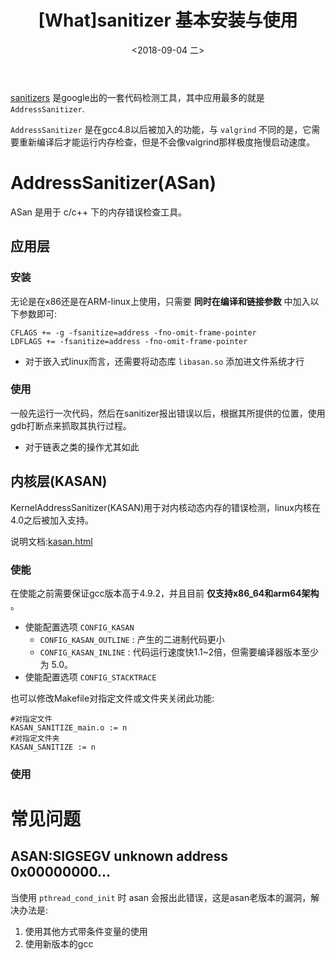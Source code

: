 #+TITLE: [What]sanitizer 基本安装与使用 
#+DATE: <2018-09-04 二> 
#+TAGS: debug
#+LAYOUT: post 
#+CATEGORIES: linux, debug, valgrind&sanitize
#+NAME: <linux_debug_sanitize_tutorial.org>
#+OPTIONS: ^:nil
#+OPTIONS: ^:{}

[[https://github.com/google/sanitizers/wiki][sanitizers]] 是google出的一套代码检测工具，其中应用最多的就是 =AddressSanitizer=.

=AddressSanitizer= 是在gcc4.8以后被加入的功能，与 =valgrind= 不同的是，它需要重新编译后才能运行内存检查，但是不会像valgrind那样极度拖慢启动速度。

#+BEGIN_HTML
<!--more-->
#+END_HTML
* AddressSanitizer(ASan)
ASan 是用于 c/c++ 下的内存错误检查工具。
** 应用层
*** 安装
无论是在x86还是在ARM-linux上使用，只需要 **同时在编译和链接参数** 中加入以下参数即可:
#+BEGIN_EXAMPLE
  CFLAGS += -g -fsanitize=address -fno-omit-frame-pointer
  LDFLAGS += -fsanitize=address -fno-omit-frame-pointer
#+END_EXAMPLE
- 对于嵌入式linux而言，还需要将动态库 =libasan.so= 添加进文件系统才行
*** 使用
一般先运行一次代码，然后在sanitizer报出错误以后，根据其所提供的位置，使用gdb打断点来抓取其执行过程。
- 对于链表之类的操作尤其如此
** 内核层(KASAN)
KernelAddressSanitizer(KASAN)用于对内核动态内存的错误检测，linux内核在4.0之后被加入支持。

说明文档:[[https://www.kernel.org/doc/html/latest/dev-tools/kasan.html][kasan.html]]
*** 使能
在使能之前需要保证gcc版本高于4.9.2，并且目前 *仅支持x86_64和arm64架构* 。

- 使能配置选项 =CONFIG_KASAN=
  + =CONFIG_KASAN_OUTLINE= : 产生的二进制代码更小
  + =CONFIG_KASAN_INLINE= : 代码运行速度快1.1~2倍，但需要编译器版本至少为 5.0。
- 使能配置选项 =CONFIG_STACKTRACE=
  
也可以修改Makefile对指定文件或文件夹关闭此功能:
#+BEGIN_EXAMPLE
  #对指定文件
  KASAN_SANITIZE_main.o := n
  #对指定文件夹
  KASAN_SANITIZE := n
#+END_EXAMPLE
*** 使用
* 常见问题
** ASAN:SIGSEGV unknown address 0x00000000...
当使用 =pthread_cond_init= 时 asan 会报出此错误，这是asan老版本的漏洞，解决办法是:
1. 使用其他方式带条件变量的使用
2. 使用新版本的gcc


